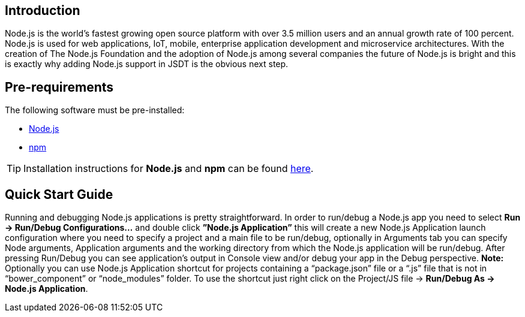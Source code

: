 == Introduction
Node.js is the world’s fastest growing open source platform with over 3.5 million users and an annual growth rate of 100 percent. Node.js is used for web applications, IoT, mobile, enterprise application development and microservice architectures.
With the creation of The Node.js Foundation and the adoption of Node.js among several companies the future of Node.js is bright and this is exactly why adding Node.js support in JSDT is the obvious next step.

== Pre-requirements

The following software must be pre-installed:

* https://nodejs.org/en/[Node.js]
* https://www.npmjs.com/[npm]

TIP: Installation instructions for *Node.js* and *npm* can be found https://docs.npmjs.com/getting-started/installing-node[here].

== Quick Start Guide
Running and debugging Node.js applications is pretty straightforward. In order to run/debug a Node.js app you need to select *Run -> Run/Debug Configurations…* and double click *”Node.js Application”* this will create a new Node.js Application launch configuration where you need to specify a project and a main file to be run/debug, optionally in Arguments tab you can specify Node arguments, Application arguments and the working directory from which the Node.js application will be run/debug.
After pressing Run/Debug you can see application’s output in Console view and/or debug your app in the Debug perspective.
*Note:* Optionally you can use Node.js Application shortcut for projects containing a “package.json” file or a “.js” file that is not in “bower_component” or “node_modules” folder. 
To use the shortcut just right click on the Project/JS file -> *Run/Debug As -> Node.js Application*.
 




